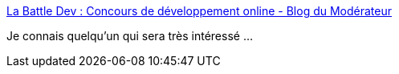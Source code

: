 :jbake-type: post
:jbake-status: published
:jbake-title: La Battle Dev : Concours de développement online - Blog du Modérateur
:jbake-tags: web,programming,jeu,_mois_oct.,_année_2017
:jbake-date: 2017-10-18
:jbake-depth: ../
:jbake-uri: shaarli/1508340737000.adoc
:jbake-source: https://nicolas-delsaux.hd.free.fr/Shaarli?searchterm=https%3A%2F%2Fbattledev.blogdumoderateur.com%2F&searchtags=web+programming+jeu+_mois_oct.+_ann%C3%A9e_2017
:jbake-style: shaarli

https://battledev.blogdumoderateur.com/[La Battle Dev : Concours de développement online - Blog du Modérateur]

Je connais quelqu'un qui sera très intéressé ...
